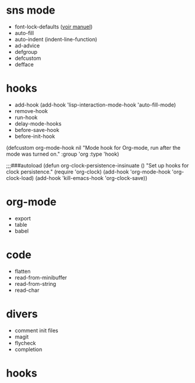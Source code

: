 * sns mode

- font-lock-defaults ([[info:elisp#Font%20Lock%20Basics][voir manuel]])
- auto-fill
- auto-indent (indent-line-function)
- ad-advice
- defgroup
- defcustom
- defface

* hooks

- add-hook (add-hook 'lisp-interaction-mode-hook 'auto-fill-mode)
- remove-hook
- run-hook
- delay-mode-hooks
- before-save-hook
- before-init-hook

(defcustom org-mode-hook nil
  "Mode hook for Org-mode, run after the mode was turned on."
  :group 'org
  :type 'hook)

;;;###autoload
(defun org-clock-persistence-insinuate ()
  "Set up hooks for clock persistence."
  (require 'org-clock)
  (add-hook 'org-mode-hook 'org-clock-load)
  (add-hook 'kill-emacs-hook 'org-clock-save))

* org-mode

- export
- table
- babel

* code

- flatten
- read-from-minibuffer
- read-from-string
- read-char

* divers

- comment init files
- magit
- flycheck
- completion

* hooks
